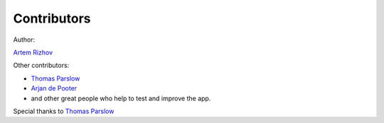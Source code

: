 Contributors
============

Author:

`Artem Rizhov <https://github.com/artemrizhov>`_

Other contributors:

* `Thomas Parslow <https://github.com/almost>`_

* `Arjan de Pooter <https://github.com/arjandepooter>`_

* and other great people who help to test and improve the app.

Special thanks to `Thomas Parslow <https://github.com/almost>`_

